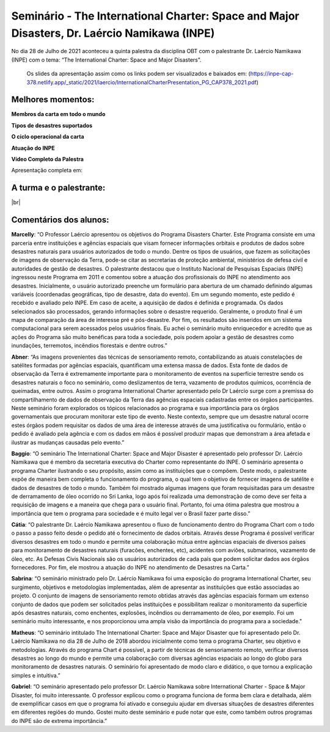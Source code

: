 Seminário - The International Charter: Space and Major Disasters, Dr. Laércio Namikawa (INPE)
===================================================================================================================

.. |br| raw:: html

   <br />

No dia 28 de Julho de 2021 aconteceu a quinta palestra da disciplina OBT com o palestrante Dr. Laércio Namikawa (INPE) com o tema: “The International Charter: Space and Major Disasters”.  

  Os slides da apresentação assim como os links podem ser visualizados e baixados em: (https://inpe-cap-378.netlify.app/_static/2021/laercio/InternationalCharterPresentation_PG_CAP378_2021.pdf)

.. raw:: html

    <embed>
        <div align="center">
         <img src="../../_static/2021/laercio/flayer.jpg" style="width: 55vw; min-width: 330px;">
      </div>
    </embed>

Melhores momentos:
-------------------
**Membros da carta em todo o mundo**

.. raw:: html

    <embed>
        <div align="center">
         <img src="../../_static/2021/laercio/members.JPG" style="width: 55vw; min-width: 330px;">
      </div>
    </embed>

**Tipos de desastres suportados**

.. raw:: html

    <embed>
        <div align="center">
         <img src="../../_static/2021/laercio/disasters.JPG" style="width: 55vw; min-width: 330px;">
      </div>
    </embed>

**O ciclo operacional da carta**

.. raw:: html

    <embed>
        <div align="center">
         <img src="../../_static/2021/laercio/diagram.JPG" style="width: 55vw; min-width: 330px;">
      </div>
    </embed>

**Atuação do INPE**

.. raw:: html

    <embed>
        <div align="center">
         <img src="../../_static/2021/laercio/inpe.JPG" style="width: 55vw; min-width: 330px;">
      </div>
    </embed>

**Vídeo Completo da Palestra**

Apresentação completa em:

.. raw:: html

    <embed>
        <div align="center">
            <iframe width="500" height="300" 
                src="https://www.youtube.com/embed/_2kZAtnbj04" 
                title="Seminário - The International Charter: Space and Major Disasters - Dr. Laércio Namikawa" 
                frameborder="0" 
                allow="accelerometer; 
                autoplay; 
                clipboard-write; 
                encrypted-media; 
                gyroscope; 
                picture-in-picture" 
                allowfullscreen>
            </iframe>
        </div>
    </embed> 

A turma e o palestrante:
------------------------

.. raw:: html

    <embed>
        <div align="center">
         <img src="../../_static/2021/laercio/turma.png" style="width: 55vw; min-width: 330px;">
      </div>
    </embed>

|br|


Comentários dos alunos:
-----------------------

.. **Fulano**: Suspendisse orci mauris, viverra et faucibus nec, elementum sed mi. Vivamus viverra ipsum a tellus lacinia, vitae blandit nisi eleifend. Morbi facilisis condimentum tincidunt. Suspendisse dapibus nisl vitae dapibus aliquet. Vivamus vulputate hendrerit scelerisque. Nunc commodo nibh ut condimentum consequat. 

.. **Ciclano**: Suspendisse orci mauris, viverra et faucibus nec, elementum sed mi. Vivamus viverra ipsum a tellus lacinia, vitae blandit nisi eleifend. Morbi facilisis condimentum tincidunt. Suspendisse dapibus nisl vitae dapibus aliquet. Vivamus vulputate hendrerit scelerisque. Nunc commodo nibh ut condimentum consequat. 



**Marcelly**: “O Professor Laércio apresentou os objetivos do Programa Disasters Charter. Este Programa consiste em uma parceria entre instituições e agências espaciais que visam fornecer informações orbitais e produtos de dados sobre desastres naturais para usuários autorizados de todo o mundo. Dentre os tipos de usuários, que fazem as solicitações de imagens de observação da Terra, pode-se citar as secretarias de proteção ambiental, ministérios de defesa civil e autoridades de gestão de desastres. O palestrante destacou que o Instituto Nacional de Pesquisas Espaciais (INPE) ingressou neste Programa em 2011 e comentou sobre a atuação dos profissionais do INPE no atendimento aos desastres. Inicialmente, o usuário autorizado preenche um formulário para abertura de um chamado definindo algumas variáveis (coordenadas geográficas, tipo de desastre, data do evento). Em um segundo momento, este pedido é recebido e avaliado pelo INPE. Em caso de aceite, a aquisição de dados é definida e programada. Os dados selecionados são processados, gerando informações sobre o desastre requerido. Geralmente, o produto final é um mapa de comparação da área de interesse pré e pós-desastre. Por fim, os resultados são inseridos em um sistema computacional para serem acessados pelos usuários finais. Eu achei o seminário muito enriquecedor e acredito que as ações do Programa são muito benéficas para toda a sociedade, pois podem apoiar a gestão de desastres como inundações, terremotos, incêndios florestais e dentre outros.”

**Abner**: “As imagens provenientes das técnicas de sensoriamento remoto, contabilizando as atuais constelações de satélites formadas por agências espaciais, quantificam uma extensa massa de dados. Esta fonte de dados de observação da Terra é extremamente importante para o monitoramento de eventos na superfície terrestre sendo os desastres naturais o foco no seminário, como deslizamentos de terra, vazamento de produtos químicos, ocorrência de queimadas, entre outros. Assim o programa International Charter apresentado pelo Dr Laércio surge com a premissa do compartilhamento de dados de observação da Terra das agências espaciais cadastradas entre os órgãos participantes. Neste seminário foram explorados os tópicos relacionados ao programa e sua importância para os órgãos governamentais que procuram monitorar este tipo de evento. Neste contexto, sempre que um desastre natural ocorre estes órgãos podem requisitar os dados de uma área de interesse através de uma justificativa ou formulário, então o pedido é avaliado pela agência e com os dados em mãos é possível produzir mapas que demonstram a área afetada e ilustrar as mudanças causadas pelo evento.”

**Baggio**: “O seminário The International Charter: Space and Major Disaster é apresentado pelo professor Dr. Laércio Namikawa que é membro da secretaria executiva do Charter como representante do INPE. O seminário apresenta o programa Charter ilustrando o seu propósito, assim como as instituições que o compõem. Deste modo, o palestrante expõe de maneira bem completa o funcionamento do programa, o qual tem o objetivo de fornecer imagens de satélite e dados de desastres de todo o mundo. Também foi mostrado algumas imagens que foram requisitadas para um desastre de derramamento de óleo ocorrido no Sri Lanka, logo após foi realizada uma demonstração de como deve ser feita a requisição de imagens e a maneira que chega para o usuário final. Portanto, foi uma ótima palestra que mostrou a importância que tem o programa para sociedade e é muito legal ver o Brasil fazer parte disso.”

**Cátia**: “O palestrante Dr. Laércio Namikawa apresentou o fluxo de funcionamento dentro do Programa Chart com o todo o passo a passo feito desde o pedido até o fornecimento de dados orbitais. Através desse Programa é possível verificar diversos desastres em todo o mundo e permite uma colaboração mútua entre agências espaciais de diversos países para monitoramento de desastres naturais (furacões, enchentes, etc), acidentes com aviões, submarinos, vazamento de óleo, etc. As Defesas Civis Nacionais são os usuários autorizados de cada país que podem solicitar dados aos órgãos fornecedores. Por fim, ele mostrou a atuação do INPE no atendimento de Desastres na Carta.”

**Sabrina**: “O seminário ministrado pelo Dr. Laércio Namikawa foi uma exposição do programa International Charter, seu surgimento, objetivos e metodologias implementadas, além de apresentar as instituições que estão associadas ao projeto. O conjunto de imagens de sensoriamento remoto obtidas através das agências espaciais formam um extenso conjunto de dados que podem ser solicitados pelas instituições e possibilitam realizar o monitoramento da superfície após desastres naturais, como enchentes, explosões, incêndios ou derramamento de óleo, por exemplo. Foi um seminário muito interessante, e nos proporcionou uma ampla visão da importância do programa para a sociedade."

**Matheus**: “O seminário intitulado The International Charter: Space and Major Disaster que foi apresentado pelo Dr. Laércio Namikawa no dia  28 de Julho de 2018 abordou inicialmente como tema o programa Charter, seu objetivo e metodologias. Através do programa Chart é possível, a partir de técnicas de sensoriamento remoto, verificar diversos desastres ao longo do mundo e permite uma colaboração com diversas agências espaciais ao longo do globo para monitoramento de desastres naturais. O seminário foi apresentado de modo claro e didático, o que tornou a explicação simples e intuitiva.”

**Gabriel**: “O seminário apresentado pelo professor Dr. Laércio Namikawa sobre International Charter - Space & Major Disaster, foi muito interessante. O professor explicou como o programa funciona de forma bem clara e detalhada, além de exemplificar casos em que o programa foi ativado e conseguiu ajudar em diversas situações de desastres diferentes em diferentes regiões do mundo. Gostei muito deste seminário e pude notar que este, como também outros programas do INPE são de extrema importância.”

